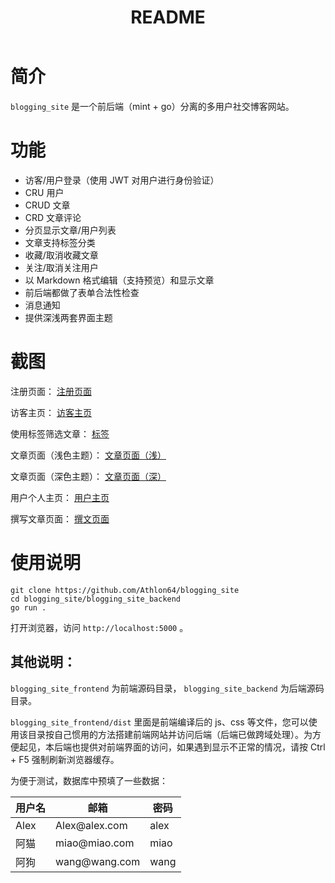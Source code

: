 #+title: README
* 简介
~blogging_site~ 是一个前后端（mint + go）分离的多用户社交博客网站。

* 功能
- 访客/用户登录（使用 JWT 对用户进行身份验证）
- CRU 用户
- CRUD 文章
- CRD 文章评论
- 分页显示文章/用户列表
- 文章支持标签分类
- 收藏/取消收藏文章
- 关注/取消关注用户
- 以 Markdown 格式编辑（支持预览）和显示文章
- 前后端都做了表单合法性检查
- 消息通知
- 提供深浅两套界面主题

* 截图
注册页面：
[[./docs/Register.png][注册页面]]

访客主页：
[[./docs/Home_visitor.png][访客主页]]

使用标签筛选文章：
[[./docs/Tag.png][标签]]

文章页面（浅色主题）：
[[./docs/Article_light.png][文章页面（浅）]]

文章页面（深色主题）：
[[./docs/Article_dark.png][文章页面（深）]]

用户个人主页：
[[./docs/User_home.png][用户主页]]

撰写文章页面：
[[./docs/Write.png][撰文页面]]

* 使用说明
#+begin_src shell
git clone https://github.com/Athlon64/blogging_site
cd blogging_site/blogging_site_backend
go run .
#+end_src
打开浏览器，访问 ~http://localhost:5000~ 。

** 其他说明：
~blogging_site_frontend~ 为前端源码目录， ~blogging_site_backend~ 为后端源码目录。

~blogging_site_frontend/dist~ 里面是前端编译后的 js、css 等文件，您可以使用该目录按自己惯用的方法搭建前端网站并访问后端（后端已做跨域处理）。为方便起见，本后端也提供对前端界面的访问，如果遇到显示不正常的情况，请按 Ctrl + F5 强制刷新浏览器缓存。

为便于测试，数据库中预填了一些数据：
| 用户名 | 邮箱           | 密码  |
|-------+---------------+------|
| Alex  | Alex@alex.com | alex |
| 阿猫   | miao@miao.com | miao |
| 阿狗   | wang@wang.com | wang |

